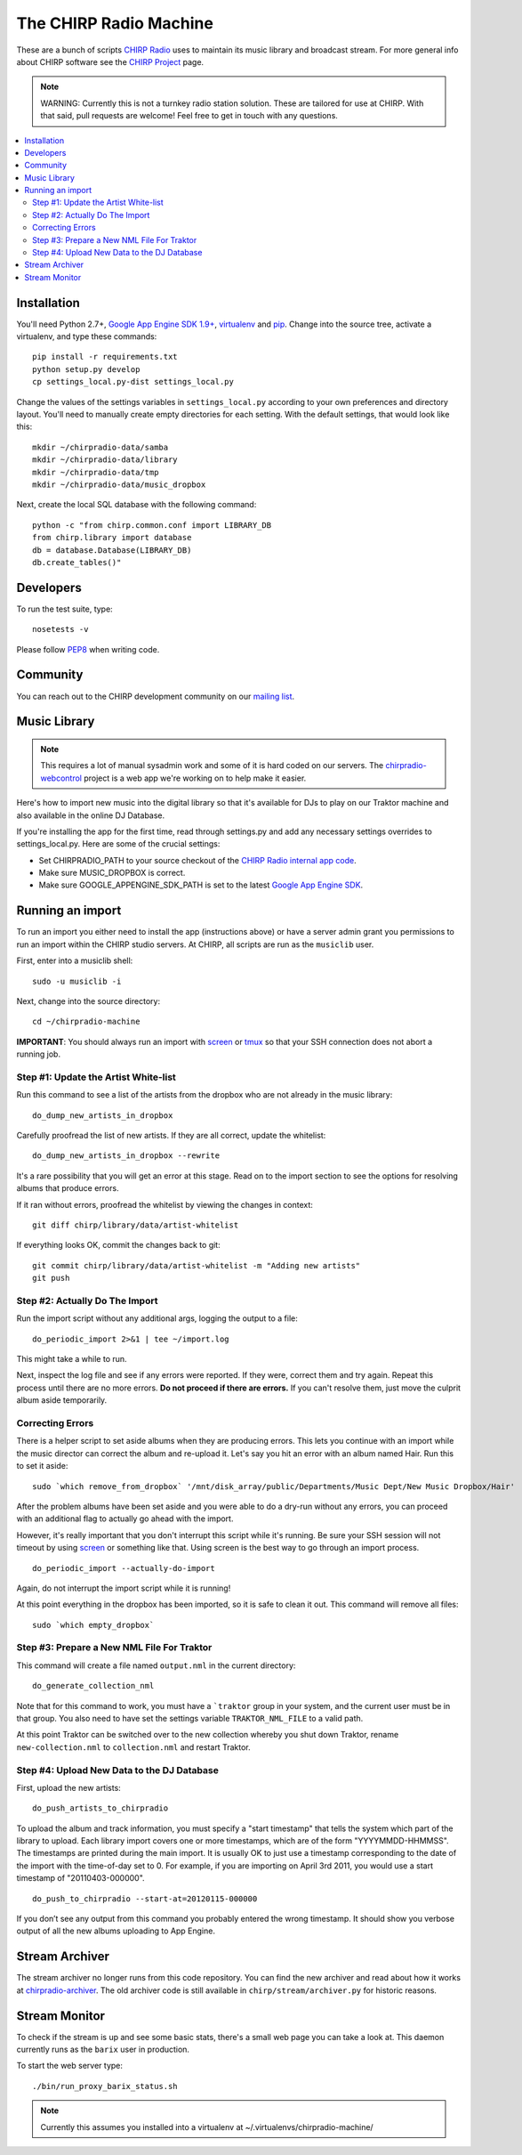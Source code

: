 
The CHIRP Radio Machine
=======================

These are a bunch of scripts `CHIRP Radio`_ uses to maintain its music library
and broadcast stream.
For more general info about CHIRP software see the `CHIRP Project`_ page.

.. note::

  WARNING: Currently this is not a turnkey radio station solution. These are
  tailored for use at CHIRP. With that said, pull requests are welcome!
  Feel free to get in touch with any questions.

.. contents::
   :local:

Installation
------------------

You'll need Python 2.7+, `Google App Engine SDK 1.9+`_, `virtualenv`_ and `pip`_.
Change into the source tree, activate a virtualenv, and type these commands::

  pip install -r requirements.txt
  python setup.py develop
  cp settings_local.py-dist settings_local.py

Change the values of the settings variables in ``settings_local.py`` according to your own preferences and
directory layout. You'll need to manually create empty directories for each setting.
With the default settings, that would look like this::

  mkdir ~/chirpradio-data/samba
  mkdir ~/chirpradio-data/library
  mkdir ~/chirpradio-data/tmp
  mkdir ~/chirpradio-data/music_dropbox

Next, create the local SQL database with the following command::

  python -c "from chirp.common.conf import LIBRARY_DB
  from chirp.library import database
  db = database.Database(LIBRARY_DB)
  db.create_tables()"

.. _`Google App Engine SDK 1.9+`: https://cloud.google.com/appengine/downloads#Google_App_Engine_SDK_for_Python
.. _`virtualenv`: http://pypi.python.org/pypi/virtualenv
.. _`pip`: http://www.pip-installer.org/
.. _`CHIRP Radio`: http://chirpradio.org
.. _`CHIRP Project`: http://code.google.com/p/chirpradio/

Developers
------------------

To run the test suite, type::

  nosetests -v

Please follow `PEP8`_ when writing code.

.. _`PEP8`: http://www.python.org/dev/peps/pep-0008/

Community
-----------

You can reach out to the CHIRP development community on our
`mailing list <http://groups.google.com/group/chirpdev>`_.

Music Library
------------------

.. note::

  This requires a lot of manual sysadmin work and some of it is hard coded
  on our servers. The
  `chirpradio-webcontrol <https://github.com/chirpradio/chirpradio-webcontrol>`_
  project is a web app we're working on to help make it easier.

Here's how to import new music into the digital library so that it's available
for DJs to play on our Traktor machine and also available in the online
DJ Database.

If you're installing the app for the first time,
read through settings.py and add any
necessary settings overrides to settings_local.py.  Here are some of the
crucial settings:

- Set CHIRPRADIO_PATH to your source checkout of the
  `CHIRP Radio internal app code`_.
- Make sure MUSIC_DROPBOX is correct.
- Make sure GOOGLE_APPENGINE_SDK_PATH is set to the latest
  `Google App Engine SDK`_.

.. _`Google App Engine SDK`: http://code.google.com/appengine/
.. _`CHIRP Radio internal app code`: http://code.google.com/p/chirpradio/source/checkout

Running an import
-------------------

To run an import you either need to install the app (instructions above)
or have a server admin grant you permissions to run an import within the CHIRP
studio servers. At CHIRP, all
scripts are run as the ``musiclib`` user.

First, enter into a musiclib shell::

    sudo -u musiclib -i

Next, change into the source directory::

    cd ~/chirpradio-machine

**IMPORTANT**: You should always run an import with `screen`_ or `tmux`_ so that
your SSH connection does not abort a running job.

.. _`screen`: http://www.gnu.org/software/screen/
.. _`tmux`: http://tmux.sourceforge.net/

Step #1: Update the Artist White-list
~~~~~~~~~~~~~~~~~~~~~~~~~~~~~~~~~~~~~

Run this command to see a list of the artists from the dropbox who are not already in the music library::

  do_dump_new_artists_in_dropbox

Carefully proofread the list of new artists.  If they are all correct, update the whitelist::

  do_dump_new_artists_in_dropbox --rewrite

It's a rare possibility that you will get an error at this stage. Read on to the
import section to see the options for resolving albums that produce errors.

If it ran without errors, proofread the whitelist by viewing the changes in context::

  git diff chirp/library/data/artist-whitelist

If everything looks OK, commit the changes back to git::

  git commit chirp/library/data/artist-whitelist -m "Adding new artists"
  git push

Step #2: Actually Do The Import
~~~~~~~~~~~~~~~~~~~~~~~~~~~~~~~~

Run the import script without any additional args, logging the output to a file::

  do_periodic_import 2>&1 | tee ~/import.log

This might take a while to run.

Next, inspect the log file and see if any errors were reported.  If they were, correct them and try again.  Repeat this process until there are no more errors. **Do not proceed if there are errors.** If you can't resolve them,
just move the culprit album aside temporarily.

Correcting Errors
~~~~~~~~~~~~~~~~~

There is a helper script to set aside albums when they are producing errors.
This lets you continue with an import while the music director can correct the
album and re-upload it. Let's say you hit an error with an album named Hair.
Run this to set it aside::

  sudo `which remove_from_dropbox` '/mnt/disk_array/public/Departments/Music Dept/New Music Dropbox/Hair'

After the problem albums have been set aside and you were able to do a dry-run
without any errors, you can proceed
with an additional flag to actually go ahead with the import.

However, it's really important that you don't interrupt this script
while it's running. Be sure your SSH session will not timeout by using
`screen <http://www.gnu.org/software/screen/>`_ or something like that.
Using screen is the best way to go through an import process.

::

  do_periodic_import --actually-do-import

Again, do not interrupt the import script while it is running!

At this point everything in the dropbox has been imported, so it is safe to clean it out.
This command will remove all files::

  sudo `which empty_dropbox`


Step #3: Prepare a New NML File For Traktor
~~~~~~~~~~~~~~~~~~~~~~~~~~~~~~~~~~~~~~~~~~~~

This command will create a file named ``output.nml`` in the current directory::

  do_generate_collection_nml

Note that for this command to work, you must have a ```traktor`` group in your
system, and the current user must be in that group. You also need to have set
the settings variable ``TRAKTOR_NML_FILE`` to a valid path.

At this point Traktor can be switched over to the new collection
whereby you shut down Traktor, rename ``new-collection.nml`` to ``collection.nml``
and restart Traktor.

Step #4: Upload New Data to the DJ Database
~~~~~~~~~~~~~~~~~~~~~~~~~~~~~~~~~~~~~~~~~~~~

First, upload the new artists::

  do_push_artists_to_chirpradio

To upload the album and track information, you must specify a "start timestamp" that tells the system which part of the library to upload.  Each library import covers one or more timestamps, which are of the form "YYYYMMDD-HHMMSS".   The timestamps are printed during the main import.  It is usually OK to just use a timestamp corresponding to the date of the import with the time-of-day set to 0.  For example, if you are importing on April 3rd 2011, you would use a start timestamp of "20110403-000000".

::

  do_push_to_chirpradio --start-at=20120115-000000

If you don’t see any output from this command you probably entered the wrong timestamp.  It should show you verbose output of all the new albums uploading to App Engine.


Stream Archiver
------------------

The stream archiver no longer runs from this code repository.
You can find the new archiver and read about how it works at
`chirpradio-archiver <https://github.com/chirpradio/chirpradio-archiver/>`_.
The old archiver code is still available in
``chirp/stream/archiver.py`` for historic reasons.

Stream Monitor
------------------

To check if the stream is up and see some basic stats, there's a small web
page you can take a look at.
This daemon currently runs as the ``barix`` user in production.

To start the web server type::

  ./bin/run_proxy_barix_status.sh

.. note::

  Currently this assumes you installed into a virtualenv at
  ~/.virtualenvs/chirpradio-machine/
